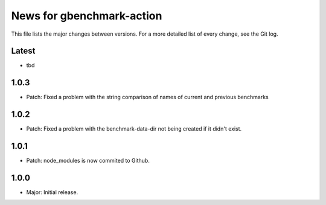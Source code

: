 News for gbenchmark-action
==========================

This file lists the major changes between versions. For a more detailed list of
every change, see the Git log.

Latest
------
* tbd

1.0.3
-----
* Patch: Fixed a problem with the string comparison of names of current and previous benchmarks

1.0.2
-----
* Patch: Fixed a problem with the benchmark-data-dir not being created if it didn't exist.

1.0.1
-----
* Patch: node_modules is now commited to Github.

1.0.0
------
* Major: Initial release.
